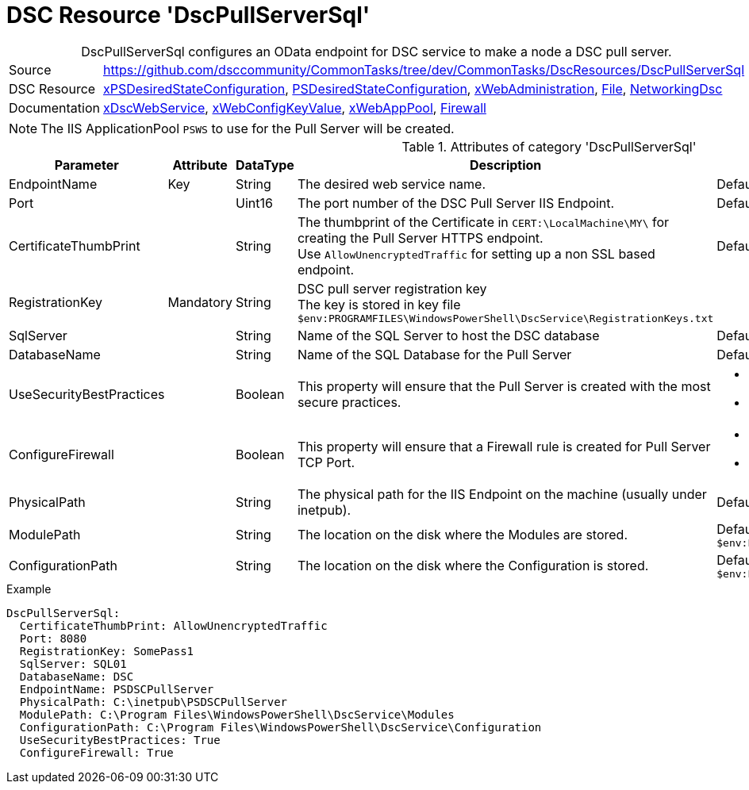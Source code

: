 // CommonTasks YAML Reference: DscPullServerSql
// ========================================

:YmlCategory: DscPullServerSql


[[dscyml_dscpullserversql, {YmlCategory}]]
= DSC Resource 'DscPullServerSql'
// didn't work in production: = DSC Resource '{YmlCategory}'


[[dscyml_dscpullserversql_abstract]]
.{YmlCategory} configures an OData endpoint for DSC service to make a node a DSC pull server.


[cols="1,3a" options="autowidth" caption=]
|===
| Source         | https://github.com/dsccommunity/CommonTasks/tree/dev/CommonTasks/DscResources/DscPullServerSql
| DSC Resource   | https://github.com/dsccommunity/xPSDesiredStateConfiguration[xPSDesiredStateConfiguration], 
                   https://docs.microsoft.com/en-us/powershell/module/psdesiredstateconfiguration/[PSDesiredStateConfiguration],
                   https://github.com/dsccommunity/xWebAdministration[xWebAdministration],
                   https://docs.microsoft.com/de-de/powershell/scripting/dsc/reference/resources/windows/fileresource[File],
                   https://github.com/dsccommunity/NetworkingDsc[NetworkingDsc]
| Documentation  | https://github.com/dsccommunity/xPSDesiredStateConfiguration#xdscwebservice[xDscWebService],
                   https://github.com/dsccommunity/xWebAdministration#xwebconfigkeyvalue-deprecated[xWebConfigKeyValue],
                   https://github.com/dsccommunity/xWebAdministration#xwebapppool[xWebAppPool],
                   https://github.com/dsccommunity/NetworkingDsc/wiki/Firewall[Firewall]
|===


[NOTE]
====
The IIS ApplicationPool `PSWS` to use for the Pull Server will be created.
====


.Attributes of category '{YmlCategory}'
[cols="1,1,1,2a,1a" options="header"]
|===
| Parameter
| Attribute
| DataType
| Description
| Allowed Values

| EndpointName
| Key
| String
| The desired web service name.
| Default: `PSDSCPullServer`

| Port
|
| Uint16
| The port number of the DSC Pull Server IIS Endpoint.
| Default: `8080` 

| CertificateThumbPrint
|
| String
| The thumbprint of the Certificate in `CERT:\LocalMachine\MY\` for creating the Pull Server HTTPS endpoint. +
  Use `AllowUnencryptedTraffic` for setting up a non SSL based endpoint.
| Default: `AllowUnencryptedTraffic`

| RegistrationKey
| Mandatory
| String
| DSC pull server registration key +
  The key is stored in key file `$env:PROGRAMFILES\WindowsPowerShell\DscService\RegistrationKeys.txt` 
|

| SqlServer
|
| String
| Name of the SQL Server to host the DSC database
| Default: `localhost`

| DatabaseName
|
| String
| Name of the SQL Database for the Pull Server
| Default: `DSC`

| UseSecurityBestPractices
|
| Boolean
| This property will ensure that the Pull Server is created with the most secure practices.
| - *False* (default) 
  - True

| ConfigureFirewall
|
| Boolean
| This property will ensure that a Firewall rule is created for Pull Server TCP Port.
| - *False* (default) 
  - True

| PhysicalPath
|
| String
| The physical path for the IIS Endpoint on the machine (usually under inetpub).
| Default: `$env:SystemDrive\inetpub\PSDSCPullServer`

| ModulePath
|
| String
| The location on the disk where the Modules are stored.
| Default: `$env:PROGRAMFILES\WindowsPowerShell\DscService\Modules`

| ConfigurationPath
|
| String
| The location on the disk where the Configuration is stored.
| Default: `$env:PROGRAMFILES\WindowsPowerShell\DscService\Configuration`

|===


.Example
[source, yaml]
----
DscPullServerSql:
  CertificateThumbPrint: AllowUnencryptedTraffic
  Port: 8080
  RegistrationKey: SomePass1
  SqlServer: SQL01
  DatabaseName: DSC
  EndpointName: PSDSCPullServer
  PhysicalPath: C:\inetpub\PSDSCPullServer
  ModulePath: C:\Program Files\WindowsPowerShell\DscService\Modules
  ConfigurationPath: C:\Program Files\WindowsPowerShell\DscService\Configuration
  UseSecurityBestPractices: True
  ConfigureFirewall: True
----